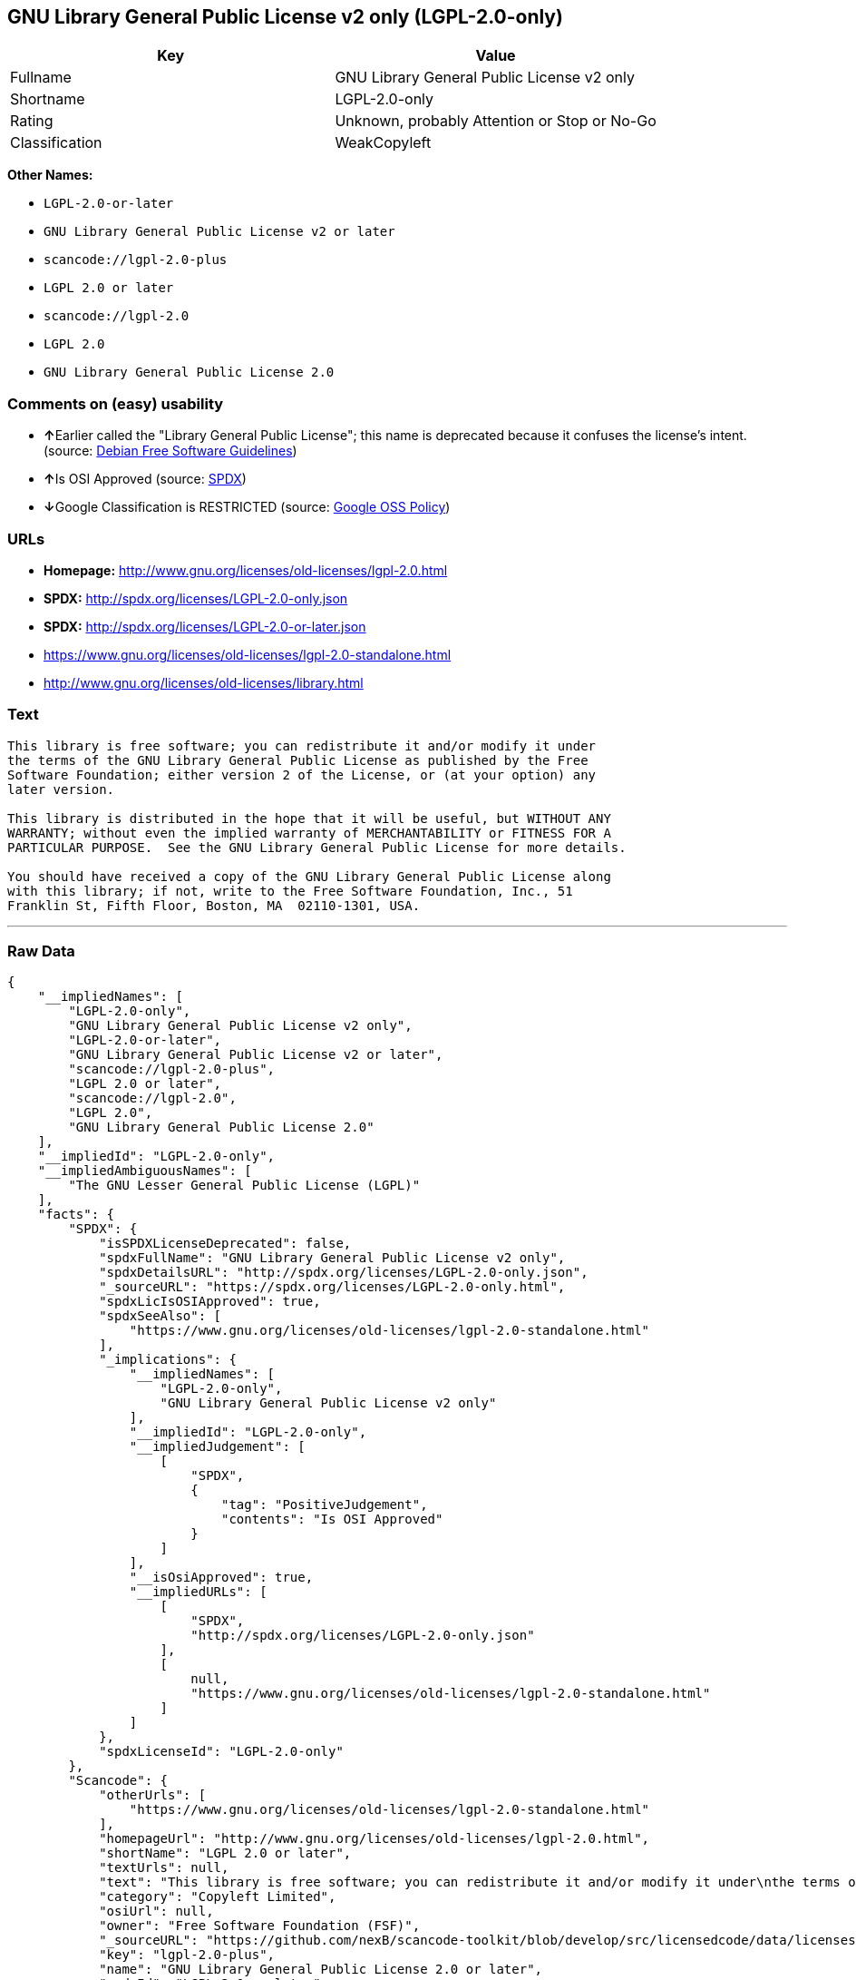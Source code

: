 == GNU Library General Public License v2 only (LGPL-2.0-only)

[cols=",",options="header",]
|===
|Key |Value
|Fullname |GNU Library General Public License v2 only
|Shortname |LGPL-2.0-only
|Rating |Unknown, probably Attention or Stop or No-Go
|Classification |WeakCopyleft
|===

*Other Names:*

* `+LGPL-2.0-or-later+`
* `+GNU Library General Public License v2 or later+`
* `+scancode://lgpl-2.0-plus+`
* `+LGPL 2.0 or later+`
* `+scancode://lgpl-2.0+`
* `+LGPL 2.0+`
* `+GNU Library General Public License 2.0+`

=== Comments on (easy) usability

* **↑**Earlier called the "Library General Public License"; this name is
deprecated because it confuses the license's intent. (source:
https://wiki.debian.org/DFSGLicenses[Debian Free Software Guidelines])
* **↑**Is OSI Approved (source:
https://spdx.org/licenses/LGPL-2.0-only.html[SPDX])
* **↓**Google Classification is RESTRICTED (source:
https://opensource.google.com/docs/thirdparty/licenses/[Google OSS
Policy])

=== URLs

* *Homepage:* http://www.gnu.org/licenses/old-licenses/lgpl-2.0.html
* *SPDX:* http://spdx.org/licenses/LGPL-2.0-only.json
* *SPDX:* http://spdx.org/licenses/LGPL-2.0-or-later.json
* https://www.gnu.org/licenses/old-licenses/lgpl-2.0-standalone.html
* http://www.gnu.org/licenses/old-licenses/library.html

=== Text

....
This library is free software; you can redistribute it and/or modify it under
the terms of the GNU Library General Public License as published by the Free
Software Foundation; either version 2 of the License, or (at your option) any
later version.

This library is distributed in the hope that it will be useful, but WITHOUT ANY
WARRANTY; without even the implied warranty of MERCHANTABILITY or FITNESS FOR A
PARTICULAR PURPOSE.  See the GNU Library General Public License for more details.

You should have received a copy of the GNU Library General Public License along
with this library; if not, write to the Free Software Foundation, Inc., 51
Franklin St, Fifth Floor, Boston, MA  02110-1301, USA.
....

'''''

=== Raw Data

....
{
    "__impliedNames": [
        "LGPL-2.0-only",
        "GNU Library General Public License v2 only",
        "LGPL-2.0-or-later",
        "GNU Library General Public License v2 or later",
        "scancode://lgpl-2.0-plus",
        "LGPL 2.0 or later",
        "scancode://lgpl-2.0",
        "LGPL 2.0",
        "GNU Library General Public License 2.0"
    ],
    "__impliedId": "LGPL-2.0-only",
    "__impliedAmbiguousNames": [
        "The GNU Lesser General Public License (LGPL)"
    ],
    "facts": {
        "SPDX": {
            "isSPDXLicenseDeprecated": false,
            "spdxFullName": "GNU Library General Public License v2 only",
            "spdxDetailsURL": "http://spdx.org/licenses/LGPL-2.0-only.json",
            "_sourceURL": "https://spdx.org/licenses/LGPL-2.0-only.html",
            "spdxLicIsOSIApproved": true,
            "spdxSeeAlso": [
                "https://www.gnu.org/licenses/old-licenses/lgpl-2.0-standalone.html"
            ],
            "_implications": {
                "__impliedNames": [
                    "LGPL-2.0-only",
                    "GNU Library General Public License v2 only"
                ],
                "__impliedId": "LGPL-2.0-only",
                "__impliedJudgement": [
                    [
                        "SPDX",
                        {
                            "tag": "PositiveJudgement",
                            "contents": "Is OSI Approved"
                        }
                    ]
                ],
                "__isOsiApproved": true,
                "__impliedURLs": [
                    [
                        "SPDX",
                        "http://spdx.org/licenses/LGPL-2.0-only.json"
                    ],
                    [
                        null,
                        "https://www.gnu.org/licenses/old-licenses/lgpl-2.0-standalone.html"
                    ]
                ]
            },
            "spdxLicenseId": "LGPL-2.0-only"
        },
        "Scancode": {
            "otherUrls": [
                "https://www.gnu.org/licenses/old-licenses/lgpl-2.0-standalone.html"
            ],
            "homepageUrl": "http://www.gnu.org/licenses/old-licenses/lgpl-2.0.html",
            "shortName": "LGPL 2.0 or later",
            "textUrls": null,
            "text": "This library is free software; you can redistribute it and/or modify it under\nthe terms of the GNU Library General Public License as published by the Free\nSoftware Foundation; either version 2 of the License, or (at your option) any\nlater version.\n\nThis library is distributed in the hope that it will be useful, but WITHOUT ANY\nWARRANTY; without even the implied warranty of MERCHANTABILITY or FITNESS FOR A\nPARTICULAR PURPOSE.  See the GNU Library General Public License for more details.\n\nYou should have received a copy of the GNU Library General Public License along\nwith this library; if not, write to the Free Software Foundation, Inc., 51\nFranklin St, Fifth Floor, Boston, MA  02110-1301, USA.",
            "category": "Copyleft Limited",
            "osiUrl": null,
            "owner": "Free Software Foundation (FSF)",
            "_sourceURL": "https://github.com/nexB/scancode-toolkit/blob/develop/src/licensedcode/data/licenses/lgpl-2.0-plus.yml",
            "key": "lgpl-2.0-plus",
            "name": "GNU Library General Public License 2.0 or later",
            "spdxId": "LGPL-2.0-or-later",
            "_implications": {
                "__impliedNames": [
                    "scancode://lgpl-2.0-plus",
                    "LGPL 2.0 or later",
                    "LGPL-2.0-or-later"
                ],
                "__impliedId": "LGPL-2.0-or-later",
                "__impliedCopyleft": [
                    [
                        "Scancode",
                        "WeakCopyleft"
                    ]
                ],
                "__calculatedCopyleft": "WeakCopyleft",
                "__impliedText": "This library is free software; you can redistribute it and/or modify it under\nthe terms of the GNU Library General Public License as published by the Free\nSoftware Foundation; either version 2 of the License, or (at your option) any\nlater version.\n\nThis library is distributed in the hope that it will be useful, but WITHOUT ANY\nWARRANTY; without even the implied warranty of MERCHANTABILITY or FITNESS FOR A\nPARTICULAR PURPOSE.  See the GNU Library General Public License for more details.\n\nYou should have received a copy of the GNU Library General Public License along\nwith this library; if not, write to the Free Software Foundation, Inc., 51\nFranklin St, Fifth Floor, Boston, MA  02110-1301, USA.",
                "__impliedURLs": [
                    [
                        "Homepage",
                        "http://www.gnu.org/licenses/old-licenses/lgpl-2.0.html"
                    ],
                    [
                        null,
                        "https://www.gnu.org/licenses/old-licenses/lgpl-2.0-standalone.html"
                    ]
                ]
            }
        },
        "Debian Free Software Guidelines": {
            "LicenseName": "The GNU Lesser General Public License (LGPL)",
            "State": "DFSGCompatible",
            "_sourceURL": "https://wiki.debian.org/DFSGLicenses",
            "_implications": {
                "__impliedNames": [
                    "LGPL-2.0-only"
                ],
                "__impliedAmbiguousNames": [
                    "The GNU Lesser General Public License (LGPL)"
                ],
                "__impliedJudgement": [
                    [
                        "Debian Free Software Guidelines",
                        {
                            "tag": "PositiveJudgement",
                            "contents": "Earlier called the \"Library General Public License\"; this name is deprecated because it confuses the license's intent."
                        }
                    ]
                ]
            },
            "Comment": "Earlier called the \"Library General Public License\"; this name is deprecated because it confuses the license's intent.",
            "LicenseId": "LGPL-2.0-only"
        },
        "finos-osr/OSLC-handbook": {
            "terms": [
                {
                    "termUseCases": [
                        "UB",
                        "MB",
                        "US",
                        "MS"
                    ],
                    "termSeeAlso": null,
                    "termDescription": "Provide copy of license",
                    "termComplianceNotes": "It must be an actual copy of the license not a website link",
                    "termType": "condition"
                },
                {
                    "termUseCases": [
                        "UB",
                        "MB",
                        "US",
                        "MS"
                    ],
                    "termSeeAlso": null,
                    "termDescription": "Retain notices on all files",
                    "termComplianceNotes": "Source files usually have a standard license header that includes a copyright notice and disclaimer of warranty. This is also were you determine if the license is âor laterâ or the specific version only",
                    "termType": "condition"
                },
                {
                    "termUseCases": [
                        "MB",
                        "MS"
                    ],
                    "termSeeAlso": null,
                    "termDescription": "Notice of modifications",
                    "termComplianceNotes": "Modified files must have âprominent notices that you changed the filesâ and a date",
                    "termType": "condition"
                },
                {
                    "termUseCases": [
                        "MB",
                        "MS"
                    ],
                    "termSeeAlso": null,
                    "termDescription": "Modifications or derivative work must be licensed under same license",
                    "termComplianceNotes": "Derivative works of the library must also be under LGPL (this usually includes statically linked code).",
                    "termType": "condition"
                },
                {
                    "termUseCases": [
                        "UB",
                        "MB"
                    ],
                    "termSeeAlso": null,
                    "termDescription": "Provide corresponding source code",
                    "termComplianceNotes": "complete source code = all the source code for all modules it contains, plus any associated interface definition files, plus the scripts used to control compilation and installation of the library (see section 4 or section 6, as applicable).",
                    "termType": "condition"
                },
                {
                    "termUseCases": [
                        "UB",
                        "MB",
                        "US",
                        "MS"
                    ],
                    "termSeeAlso": null,
                    "termDescription": "No additional restrictions",
                    "termComplianceNotes": "You may not impose any further restrictions on the exercise of the rights granted under this license.",
                    "termType": "condition"
                },
                {
                    "termUseCases": null,
                    "termSeeAlso": null,
                    "termDescription": "License automatically terminates if you do not comply with the terms of the license",
                    "termComplianceNotes": null,
                    "termType": "termination"
                },
                {
                    "termUseCases": null,
                    "termSeeAlso": [
                        "https://www.gnu.org/licenses/gpl-faq.html#LGPLStaticVsDynamic[FSF FAQ: Static v. dynamic]",
                        "www.softwarefreedom.org/resources/2014/SFLC-Guide_to_GPL_Compliance_2d_ed.html#lgpl[SFLC Compliance Guide]",
                        "https://copyleft.org/guide/comprehensive-gpl-guidech11.html#x14-9600010[Copyleft Guide]"
                    ],
                    "termDescription": "Allows dynamic linking of code with âa work that uses the Libraryâ under a different license, under certain conditions.",
                    "termComplianceNotes": "Terms of the other license must permit reverse engineering and debugging; must provide a copy of the license and prominent notice that the Library is used; must provide source code via one of the options in section 6 of the license. Also must include any data and utility programs needed for reproducing the executable, but this need not include anything that is normally distributed with the major components of the operating system. For more information about LGPL-2.0 compliance and this condition in particular, see the references provided or consult your open source legal counsel.",
                    "termType": "other"
                },
                {
                    "termUseCases": null,
                    "termSeeAlso": [
                        "https://www.gnu.org/licenses/identify-licenses-clearly.html[Stallman: For Clarity's Sake]"
                    ],
                    "termDescription": "Allows use of covered code under the terms of same version or any later version of the license or that version only, as specified. If no license version is specificed, then you may use any version ever published by the FSF.",
                    "termComplianceNotes": null,
                    "termType": "license_versions"
                }
            ],
            "_sourceURL": "https://github.com/finos-osr/OSLC-handbook/blob/master/src/LGPL-2.0.yaml",
            "name": "GNU Library General Public License 2.0",
            "nameFromFilename": "LGPL-2.0",
            "notes": "LGPL-2.0 and LGPL-2.1 are the same substantive license except for the addition of section 6(b) in LGPL-2.1.",
            "_implications": {
                "__impliedNames": [
                    "GNU Library General Public License 2.0",
                    "LGPL-2.0-only"
                ]
            },
            "licenseId": [
                "LGPL-2.0-only"
            ]
        },
        "Google OSS Policy": {
            "rating": "RESTRICTED",
            "_sourceURL": "https://opensource.google.com/docs/thirdparty/licenses/",
            "id": "LGPL-2.0-only",
            "_implications": {
                "__impliedNames": [
                    "LGPL-2.0-only"
                ],
                "__impliedJudgement": [
                    [
                        "Google OSS Policy",
                        {
                            "tag": "NegativeJudgement",
                            "contents": "Google Classification is RESTRICTED"
                        }
                    ]
                ]
            }
        }
    },
    "__impliedJudgement": [
        [
            "Debian Free Software Guidelines",
            {
                "tag": "PositiveJudgement",
                "contents": "Earlier called the \"Library General Public License\"; this name is deprecated because it confuses the license's intent."
            }
        ],
        [
            "Google OSS Policy",
            {
                "tag": "NegativeJudgement",
                "contents": "Google Classification is RESTRICTED"
            }
        ],
        [
            "SPDX",
            {
                "tag": "PositiveJudgement",
                "contents": "Is OSI Approved"
            }
        ]
    ],
    "__impliedCopyleft": [
        [
            "Scancode",
            "WeakCopyleft"
        ]
    ],
    "__calculatedCopyleft": "WeakCopyleft",
    "__isOsiApproved": true,
    "__impliedText": "This library is free software; you can redistribute it and/or modify it under\nthe terms of the GNU Library General Public License as published by the Free\nSoftware Foundation; either version 2 of the License, or (at your option) any\nlater version.\n\nThis library is distributed in the hope that it will be useful, but WITHOUT ANY\nWARRANTY; without even the implied warranty of MERCHANTABILITY or FITNESS FOR A\nPARTICULAR PURPOSE.  See the GNU Library General Public License for more details.\n\nYou should have received a copy of the GNU Library General Public License along\nwith this library; if not, write to the Free Software Foundation, Inc., 51\nFranklin St, Fifth Floor, Boston, MA  02110-1301, USA.",
    "__impliedURLs": [
        [
            "SPDX",
            "http://spdx.org/licenses/LGPL-2.0-only.json"
        ],
        [
            null,
            "https://www.gnu.org/licenses/old-licenses/lgpl-2.0-standalone.html"
        ],
        [
            "SPDX",
            "http://spdx.org/licenses/LGPL-2.0-or-later.json"
        ],
        [
            "Homepage",
            "http://www.gnu.org/licenses/old-licenses/lgpl-2.0.html"
        ],
        [
            null,
            "http://www.gnu.org/licenses/old-licenses/lgpl-2.0-standalone.html"
        ],
        [
            null,
            "http://www.gnu.org/licenses/old-licenses/library.html"
        ]
    ]
}
....

'''''

=== Dot Cluster Graph

image:../dot/LGPL-2.0-only.svg[image,title="dot"]